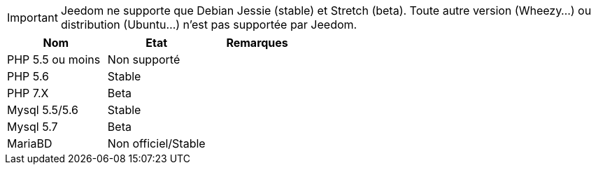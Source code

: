 [IMPORTANT]
Jeedom ne supporte que Debian Jessie (stable) et Stretch (beta). Toute autre version (Wheezy...) ou distribution (Ubuntu...) n'est pas supportée par Jeedom. 

[cols="3*", options="header"] 
|===
|Nom|Etat|Remarques
|PHP 5.5 ou moins| Non supporté|
|PHP 5.6| Stable|
|PHP 7.X| Beta|
|Mysql 5.5/5.6| Stable|
|Mysql 5.7|Beta|
|MariaBD|Non officiel/Stable|
|===